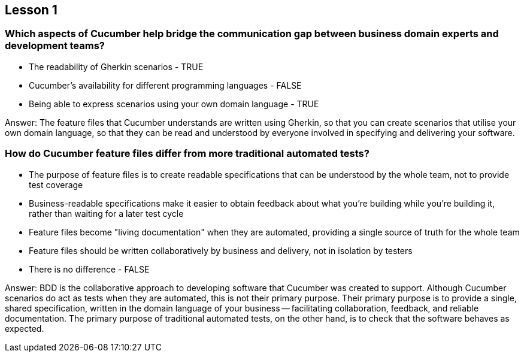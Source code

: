 == Lesson 1

=== Which aspects of Cucumber help bridge the communication gap between business domain experts and development teams?

* The readability of Gherkin scenarios - TRUE
* Cucumber's availability for different programming languages - FALSE
* Being able to express scenarios using your own domain language - TRUE

Answer: The feature files that Cucumber understands are written using Gherkin, so that you can create scenarios that utilise your own domain language, so that they can be read and understood by everyone involved in specifying and delivering your software.

=== How do Cucumber feature files differ from more traditional automated tests?

* The purpose of feature files is to create readable specifications that can be understood by the whole team, not to provide test coverage
* Business-readable specifications make it easier to obtain feedback about what you're building while you're building it, rather than waiting for a later test cycle
* Feature files become "living documentation" when they are automated, providing a single source of truth for the whole team
* Feature files should be written collaboratively by business and delivery, not in isolation by testers
* There is no difference - FALSE

Answer: BDD is the collaborative approach to developing software that Cucumber was created to support. Although Cucumber scenarios do act as tests when they are automated, this is not their primary purpose. Their primary purpose is to provide a single, shared specification, written in the domain language of your business -- facilitating collaboration, feedback, and
reliable documentation. The primary purpose of traditional automated tests, on the other hand, is to check that the software behaves as expected.
